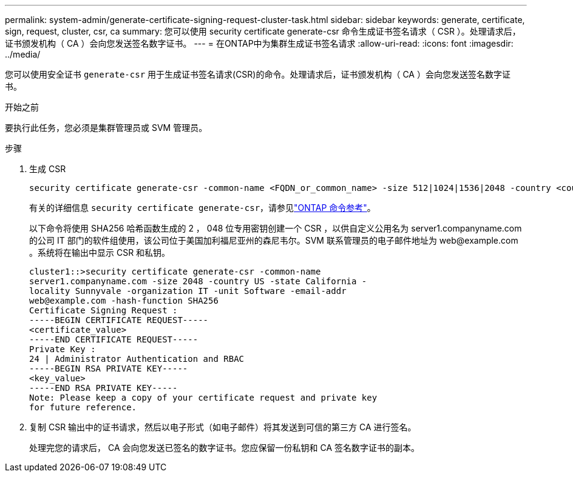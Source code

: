 ---
permalink: system-admin/generate-certificate-signing-request-cluster-task.html 
sidebar: sidebar 
keywords: generate, certificate, sign, request, cluster, csr, ca 
summary: 您可以使用 security certificate generate-csr 命令生成证书签名请求（ CSR ）。处理请求后，证书颁发机构（ CA ）会向您发送签名数字证书。 
---
= 在ONTAP中为集群生成证书签名请求
:allow-uri-read: 
:icons: font
:imagesdir: ../media/


[role="lead"]
您可以使用安全证书 `generate-csr` 用于生成证书签名请求(CSR)的命令。处理请求后，证书颁发机构（ CA ）会向您发送签名数字证书。

.开始之前
要执行此任务，您必须是集群管理员或 SVM 管理员。

.步骤
. 生成 CSR
+
[source, cli]
----
security certificate generate-csr -common-name <FQDN_or_common_name> -size 512|1024|1536|2048 -country <country> -state <state> -locality <locality> -organization <organization> -unit <unit> -email-addr <email_of_contact> -hash-function SHA1|SHA256|MD5
----
+
有关的详细信息 `security certificate generate-csr`，请参见link:https://docs.netapp.com/us-en/ontap-cli/security-certificate-generate-csr.html["ONTAP 命令参考"^]。

+
以下命令将使用 SHA256 哈希函数生成的 2 ， 048 位专用密钥创建一个 CSR ，以供自定义公用名为 server1.companyname.com 的公司 IT 部门的软件组使用，该公司位于美国加利福尼亚州的森尼韦尔。SVM 联系管理员的电子邮件地址为 \web@example.com 。系统将在输出中显示 CSR 和私钥。

+
[listing]
----
cluster1::>security certificate generate-csr -common-name
server1.companyname.com -size 2048 -country US -state California -
locality Sunnyvale -organization IT -unit Software -email-addr
web@example.com -hash-function SHA256
Certificate Signing Request :
-----BEGIN CERTIFICATE REQUEST-----
<certificate_value>
-----END CERTIFICATE REQUEST-----
Private Key :
24 | Administrator Authentication and RBAC
-----BEGIN RSA PRIVATE KEY-----
<key_value>
-----END RSA PRIVATE KEY-----
Note: Please keep a copy of your certificate request and private key
for future reference.
----
. 复制 CSR 输出中的证书请求，然后以电子形式（如电子邮件）将其发送到可信的第三方 CA 进行签名。
+
处理完您的请求后， CA 会向您发送已签名的数字证书。您应保留一份私钥和 CA 签名数字证书的副本。


